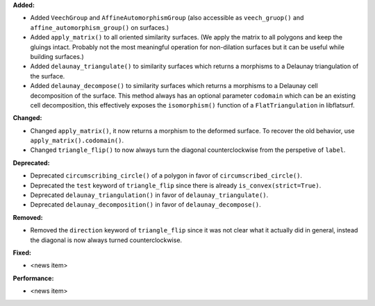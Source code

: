 **Added:**

* Added ``VeechGroup`` and ``AffineAutomorphismGroup`` (also accessible as ``veech_gruop()`` and ``affine_automorphism_group()`` on surfaces.)

* Added ``apply_matrix()`` to all oriented similarity surfaces. (We apply the matrix to all polygons and keep the gluings intact. Probably not the most meaningful operation for non-dilation surfaces but it can be useful while building surfaces.)

* Added ``delaunay_triangulate()`` to similarity surfaces which returns a morphisms to a Delaunay triangulation of the surface.

* Added ``delaunay_decompose()`` to similarity surfaces which returns a morphisms to a Delaunay cell decomposition of the surface. This method always has an optional parameter ``codomain`` which can be an existing cell decomposition, this effectively exposes the ``isomorphism()`` function of a ``FlatTriangulation`` in libflatsurf.

**Changed:**

* Changed ``apply_matrix()``, it now returns a morphism to the deformed surface. To recover the old behavior, use ``apply_matrix().codomain()``.

* Changed ``triangle_flip()`` to now always turn the diagonal counterclockwise from the perspetive of ``label``.

**Deprecated:**

* Deprecated ``circumscribing_circle()`` of a polygon in favor of ``circumscribed_circle()``.

* Deprecated the ``test`` keyword of ``triangle_flip`` since there is already ``is_convex(strict=True)``.

* Deprecated ``delaunay_triangulation()`` in favor of ``delaunay_triangulate()``.

* Deprecated ``delaunay_decomposition()`` in favor of ``delaunay_decompose()``.

**Removed:**

* Removed the ``direction`` keyword of ``triangle_flip`` since it was not clear what it actually did in general, instead the diagonal is now always turned counterclockwise.

**Fixed:**

* <news item>

**Performance:**

* <news item>
